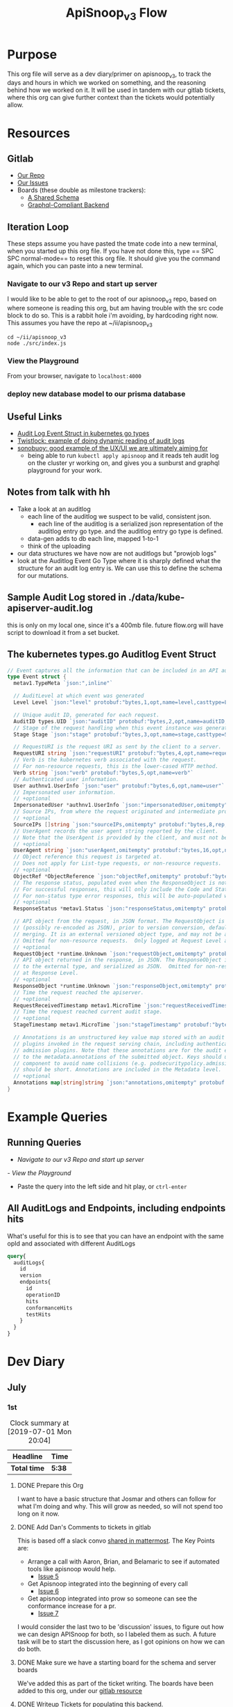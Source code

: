 #+TITLE: ApiSnoop_v3 Flow
#+TODO: TODO(t) IN-PROGRESS(i) BLOCKED(b) | DONE(d)
#+PROPERTY: header-args: :noweb yes
#+PROPERTY: header-args:shell+ :results output list

* Purpose
  This org file will serve as a dev diary/primer on apisnoop_v3, to track the days and hours in which we worked on something, and the reasoning behind how we worked on it.  It will be used in tandem with our gitlab tickets, where this org can give further context than the tickets would potentially allow.
* Resources
** Gitlab
   - [[https://gitlab.ii.coop/apisnoop/apisnoop_v3][Our Repo]]
   - [[https://gitlab.ii.coop/apisnoop/apisnoop_v3/issues][Our Issues]]
   - Boards (these double as milestone trackers):
     - [[https://gitlab.ii.coop/apisnoop/apisnoop_v3/boards/129?milestone_title=A%2520Shared%2520%2520Schema][A Shared Schema]]
     - [[https://gitlab.ii.coop/apisnoop/apisnoop_v3/boards/130?milestone_title=Graphql-Compliant%2520Backend][Graphql-Compliant Backend]]
** Iteration Loop
 These steps assume you have pasted the tmate code into a new terminal, when you started up this org file.
 If you have not done this, type == SPC SPC normal-mode== to reset this org file.  It should give you the command again, which you can paste into a new terminal.
*** Navigate to our v3 Repo and start up server
    I would like to be able to get to the root of our apisnoop_v3 repo, based on where someone is reading this org, but am having trouble with the src code block to do so.  This is a rabbit hole i'm avoiding, by hardcoding right now.  This assumes you have the repo at ~/ii/apisnoop_v3
   
    #+NAME: Navigate to Repo
    #+BEGIN_SRC tmate
      cd ~/ii/apisnoop_v3
      node ./src/index.js
    #+END_SRC

*** View the Playground
    From your browser, navigate to =localhost:4000=

*** deploy new database model to our prisma database
** Useful Links
   - [[https://github.com/kubernetes/kubernetes/blob/master/staging/src/k8s.io/apiserver/pkg/apis/audit/v1/types.go#L72][Audit Log Event Struct in kubernetes go types]]
   - [[https://www.twistlock.com/2019/03/14/kubernetes-auditsink-real-time-k8s-audits-forensics/][Twistlock: example of doing dynamic reading of audit logs]]
   - [[https://scanner.heptio.com/][sonobuoy: good example of the UX/UI we are ultimately aiming for]]
     - being able to run =kubectl apply apisnoop= and it reads teh audit log on the cluster yr working on, and gives you a sunburst and graphql playground for your work.
** Notes from talk with hh
   - Take a look at an auditlog
     - each line of the auditlog we suspect to be valid, consistent json.
       - each line of the auditlog is a serialized json representation of the auditlog entry go type.  and the auditlog entry go type is defined.
     - data-gen adds to db each line, mapped 1-to-1
     - think of the uploading
   - our data structures we have now are not auditlogs but "prowjob logs"
   - look at the Auditlog Event Go Type where it is sharply defined what the structure for an audit log entry is.  We can use this to define the schema for our mutations.
** Sample Audit Log stored in ./data/kube-apiserver-audit.log
   this is only on my local one, since it's a 400mb file.  future flow.org will have script to download it from a set bucket.
** The kubernetes types.go Auditlog Event Struct
   #+NAME: Audit Log Event Struct
   #+BEGIN_SRC go
     // Event captures all the information that can be included in an API audit log.
     type Event struct {
       metav1.TypeMeta `json:",inline"`

       // AuditLevel at which event was generated
       Level Level `json:"level" protobuf:"bytes,1,opt,name=level,casttype=Level"`

       // Unique audit ID, generated for each request.
       AuditID types.UID `json:"auditID" protobuf:"bytes,2,opt,name=auditID,casttype=k8s.io/apimachinery/pkg/types.UID"`
       // Stage of the request handling when this event instance was generated.
       Stage Stage `json:"stage" protobuf:"bytes,3,opt,name=stage,casttype=Stage"`

       // RequestURI is the request URI as sent by the client to a server.
       RequestURI string `json:"requestURI" protobuf:"bytes,4,opt,name=requestURI"`
       // Verb is the kubernetes verb associated with the request.
       // For non-resource requests, this is the lower-cased HTTP method.
       Verb string `json:"verb" protobuf:"bytes,5,opt,name=verb"`
       // Authenticated user information.
       User authnv1.UserInfo `json:"user" protobuf:"bytes,6,opt,name=user"`
       // Impersonated user information.
       // +optional
       ImpersonatedUser *authnv1.UserInfo `json:"impersonatedUser,omitempty" protobuf:"bytes,7,opt,name=impersonatedUser"`
       // Source IPs, from where the request originated and intermediate proxies.
       // +optional
       SourceIPs []string `json:"sourceIPs,omitempty" protobuf:"bytes,8,rep,name=sourceIPs"`
       // UserAgent records the user agent string reported by the client.
       // Note that the UserAgent is provided by the client, and must not be trusted.
       // +optional
       UserAgent string `json:"userAgent,omitempty" protobuf:"bytes,16,opt,name=userAgent"`
       // Object reference this request is targeted at.
       // Does not apply for List-type requests, or non-resource requests.
       // +optional
       ObjectRef *ObjectReference `json:"objectRef,omitempty" protobuf:"bytes,9,opt,name=objectRef"`
       // The response status, populated even when the ResponseObject is not a Status type.
       // For successful responses, this will only include the Code and StatusSuccess.
       // For non-status type error responses, this will be auto-populated with the error Message.
       // +optional
       ResponseStatus *metav1.Status `json:"responseStatus,omitempty" protobuf:"bytes,10,opt,name=responseStatus"`

       // API object from the request, in JSON format. The RequestObject is recorded as-is in the request
       // (possibly re-encoded as JSON), prior to version conversion, defaulting, admission or
       // merging. It is an external versioned object type, and may not be a valid object on its own.
       // Omitted for non-resource requests.  Only logged at Request Level and higher.
       // +optional
       RequestObject *runtime.Unknown `json:"requestObject,omitempty" protobuf:"bytes,11,opt,name=requestObject"`
       // API object returned in the response, in JSON. The ResponseObject is recorded after conversion
       // to the external type, and serialized as JSON.  Omitted for non-resource requests.  Only logged
       // at Response Level.
       // +optional
       ResponseObject *runtime.Unknown `json:"responseObject,omitempty" protobuf:"bytes,12,opt,name=responseObject"`
       // Time the request reached the apiserver.
       // +optional
       RequestReceivedTimestamp metav1.MicroTime `json:"requestReceivedTimestamp" protobuf:"bytes,13,opt,name=requestReceivedTimestamp"`
       // Time the request reached current audit stage.
       // +optional
       StageTimestamp metav1.MicroTime `json:"stageTimestamp" protobuf:"bytes,14,opt,name=stageTimestamp"`

       // Annotations is an unstructured key value map stored with an audit event that may be set by
       // plugins invoked in the request serving chain, including authentication, authorization and
       // admission plugins. Note that these annotations are for the audit event, and do not correspond
       // to the metadata.annotations of the submitted object. Keys should uniquely identify the informing
       // component to avoid name collisions (e.g. podsecuritypolicy.admission.k8s.io/policy). Values
       // should be short. Annotations are included in the Metadata level.
       // +optional
       Annotations map[string]string `json:"annotations,omitempty" protobuf:"bytes,15,rep,name=annotations"`
     }
   #+END_SRC

   
* Example Queries
** Running Queries
  -  [[** Navigate to our v3 Repo and start up server][Navigate to our v3 Repo and start up server]] 
  [[*View the Playground][- View the Playground]] 
  - Paste the query into the left side and hit play, or =ctrl-enter= 
   
** All AuditLogs and Endpoints, including endpoints hits
   What's useful for this is to see that you can have an endpoint with the same opId and associated with different AuditLogs
   #+BEGIN_SRC graphql
     query{
       auditLogs{
         id
         version
         endpoints{
           id
           operationID
           hits
           conformanceHits
           testHits
         }
       }
     }
   #+END_SRC

* Dev Diary
** July
*** 1st
#+BEGIN: clocktable :scope subtree
#+CAPTION: Clock summary at [2019-07-01 Mon 20:04]
| Headline     | Time   |
|--------------+--------|
| *Total time* | *5:38* |
|--------------+--------|
#+END:
**** DONE Prepare this Org
     CLOSED: [2019-07-01 Mon 10:05]
     :LOGBOOK:
     CLOCK: [2019-07-01 Mon 10:00]--[2019-07-01 Mon 10:04] =>  0:04
     :END:
     I want to have a basic structure that Josmar and others can follow for what I'm doing and why.
     This will grow as needed, so will not spend too long on it now.
**** DONE Add Dan's Comments to tickets in gitlab
     CLOSED: [2019-07-01 Mon 10:19]
     :LOGBOOK:
     CLOCK: [2019-07-01 Mon 10:07]--[2019-07-01 Mon 10:19] =>  0:12
     :END:
     This is based off a slack convo [[https://mattermost.ii.coop/files/ihzmi3whb3d4xpssynbnh7sude/public?h=5CpNsQ9EyK3IZeHl2Ue8jdI7vD9ENx_T90EsPthuNSs][shared in mattermost]].  
     The Key Points are:
     - Arrange a call with Aaron, Brian, and Belamaric to see if automated tools like apisnoop would help.
       - [[https://gitlab.ii.coop/apisnoop/apisnoop_v3/issues/5][Issue 5]]
     - Get Apisnoop integrated into the beginning of every call
       - [[https://gitlab.ii.coop/apisnoop/apisnoop_v3/issues/6][Issue 6]]
     - Get apisnoop integrated into prow so someone can see the conformance increase for a pr.
       - [[https://gitlab.ii.coop/apisnoop/apisnoop_v3/issues/7][Issue 7]] 
     
    I would consider the last two to be 'discussion' issues, to figure out how we can design APISnoop for both, so I labeled them as such.  A future task will be to start the discussion here, as I got opinions on how we can do both.
**** DONE Make sure we have a starting board for the schema and server boards
     CLOSED: [2019-07-01 Mon 10:22]
     :LOGBOOK:
     CLOCK: [2019-07-01 Mon 10:22]--[2019-07-01 Mon 10:22] =>  0:00
     :END:
     We've added this as part of the ticket writing.  The boards have been added to this org, under our [[https://gitlab.ii.coop/apisnoop/apisnoop_v3/issues/1][gitlab resource]]
**** DONE Writeup Tickets for populating this backend.
     CLOSED: [2019-07-01 Mon 10:43]
     :LOGBOOK:
     CLOCK: [2019-07-01 Mon 10:25]--[2019-07-01 Mon 10:43] =>  0:18
     :END:
     Once we have a backend, it needs to have data in it.  This is a combination of schema design, and writing functions for how we post new data to the backend.  I think it is usefult o have thse outlined as single ticket,s to better track the work, and so will refine issue 1 to be an umbrella issue, and better outline the steps needed to show it's a workable backend.
     
     I've fleshed out issue 1, connecting it to all its sub-tickets.  [[https://gitlab.ii.coop/apisnoop/apisnoop_v3/issues/1][Check out issue 1]]
**** DONE Issue 8: Setup backend, that's tied to a db and has a graphql explorer
     CLOSED: [2019-07-01 Mon 15:52]
     :LOGBOOK:
     CLOCK: [2019-07-01 Mon 14:43]-[2019-07-01 Mon 15:52] =>  1:09
     CLOCK: [2019-07-01 Mon 10:45]--[2019-07-01 Mon 11:00] =>  0:15
     :END:
     [[https://gitlab.ii.coop/apisnoop/apisnoop_v3/issues/8][Link to Issue 8]]
     
     The majority of this work has been done in this repo on Friday.  The work now is to be able to commit these changes to our repo and start to document how it works.
     
**** DONE Issue 9: Write a mutation for populating db with an audit log.
     CLOSED: [2019-07-01 Mon 17:42]
     :LOGBOOK:
     CLOCK: [2019-07-01 Mon 15:55]--[2019-07-01 Mon 17:42] =>  1:47
     :END:
     [[https://gitlab.ii.coop/apisnoop/apisnoop_v3/issues/9][Link to Issue 9]]
     
     I am thinking we'l base this off the metadata.json of the audit log, since that's available from the start with the log.   So the flow will be:
- post a new auditlog, based on the schema, that contains the basic metadata.
- post new individual endpoints that have, for the auditlog value, the id of our just posted auditLog

This should allow us to have a nicely connected tables and being able to see the coverage of an endpoint over time (comparing aacross audit logs), while also setting us up nicely for the data-generation script.

I worked off the hackernews tutorial i did, simplifying and refacotring as needed.  I put in the types defined in app.org as part of our 'release metadata', but renamed release to AuditLog, as that's more accurate to what the thing is.
     
**** DONE Issue 10: Write a mutation for populating an endpoint to backend, that's connected to a release.
     CLOSED: [2019-07-01 Mon 19:16]
     :LOGBOOK:
     CLOCK: [2019-07-01 Mon 18:11]--[2019-07-01 Mon 19:16] =>  1:05
     CLOCK: [2019-07-01 Mon 18:09]--[2019-07-01 Mon 18:10] =>  0:01
     CLOCK: [2019-07-01 Mon 17:50]-[2019-07-01 Mon 18:10] =>  0:20
     :END:
     [[https://gitlab.ii.coop/apisnoop/apisnoop_v3/issues/10][Link to #10]]
     I should be able to follow the path of the auditlog schema.  The tricky part here will be connecting an endpoint to a release, and how to set that up in a resolver.  I feel I can use the graphql tutorial at howtographql.com, and follow their example of a post and a user.
     
     ---
     
     This worked out smoothly, using that example.  I've set up a mutation that requires an auditLog id, it then connects to that auditlog when put in.  This means that when I query an endpoint, I can _also_ see all the info about the audit log its a part of.  when i query audit logs I automatically see all their endpoints.  It's a nice pattern, and simply implemented.

    We just need to remember in the data-gen script we'll take an audit log, and post its metadata to the db.  the db will return an ID...we then need to take that ID and use it as a variable for all the endpoints, useragents, tests, etc, we post next.  This _feels_ simple to me, and doesn't introduce anything new to how we've defined everything.  
**** DONE Issue 12: Write a query for endpoint, to see its info including the audit log its connected to
     CLOSED: [2019-07-01 Mon 19:46]
     :LOGBOOK:
     CLOCK: [2019-07-01 Mon 19:27]-[2019-07-01 Mon 19:46] =>  0:19
     :END:
     [[https://gitlab.ii.coop/apisnoop/apisnoop_v3/issues/12][Link to #12]]
     This is asking to ping for a specific endpoint, but I feel I should just make it a filter...to put in the ability of starting to add filters like "group is SUCH" or "category is SUCH".
     
     I'll put in a proof of concept for this,w hich will let us return a single endpoint and the auditlog its a part of, and return to it later to figure out how to best structure these filters.
     
     It's now been implemented iwth operationID. I think I could add additional filters for any part of the endpoint,a nd it would be just as easy, but I worrya bout being verbose.  There must be a simpler or cleaner way of providing multiple kinds of filters.  An interesting problem for later, added to future tasks.
**** DONE Update README with dev setup and use.
     CLOSED: [2019-07-01 Mon 19:54]
     :LOGBOOK:
     CLOCK: [2019-07-01 Mon 19:46]--[2019-07-01 Mon 19:54] =>  0:08
     :END:
     
**** DONE Issue One: Setup Initial Backend
*** 2nd
    I did not do work on v3, as work was needed to be done on the current apisnoop, to add auditlogs for july 1st and june 1st, then debug when the pr preview was not displaying correctly.
*** 3rd
#+BEGIN: clocktable :scope subtree :maxlevel 2
#+CAPTION: Clock summary at [2019-07-04 Thu 11:02]
| Headline     | Time   |
|--------------+--------|
| *Total time* | *4:39* |
|--------------+--------|
#+END:

 
    Today is a small cross-roads.  I could keep working on putting individual entries into our db, to ensure we can successfully post new test_tags, useragents, and tests.  Or I could start to work on the data-gen script, so that we can start to put in actual audit logs.  
    
    If I work on the former, the downside is that our results back will still just be a Proof of Concept, with a single entry for each thing.  The upside is that I'll know exactly what the post should look like.
    
    If I work on the latter, I'll get closr to being able to populate it with real data (and could maybe try to get it to just post an auditlog's metadata and nothing else.)  The downside is that this si some big work to untangle, and I won't yet know how to post every bit of data that the datagen script is generating.
    
    I am making a choice to get our schema finished, with just basic entries for each thing, before moving to data-gen

**** DONE Write out tickets for getting test_tags, useragents, and tests into db.
     CLOSED: [2019-07-03 Wed 09:24]
     :LOGBOOK:
     CLOCK: [2019-07-03 Wed 09:10]--[2019-07-03 Wed 09:24] =>  0:14
     :END:
     Added tickets for 14, 15, 16, 17, 18 and added them to this flow as TODO's.
**** DONE #14 Write a mutation for populating tests in the db, that are connected to auditlogs and endpoints.
     CLOSED: [2019-07-05 Fri 05:30]
     :LOGBOOK:
     CLOCK: [2019-07-04 Thu 08:36]--[2019-07-04 Thu 09:02] =>  0:26
     CLOCK: [2019-07-04 Thu 05:30]--[2019-07-04 Thu 06:55] =>  1:25
     CLOCK: [2019-07-03 Wed 09:24]--[2019-07-03 Wed 11:58] =>  2:34
     :END:
     NOTE: didn't finish this, as convo with hh made us realize we could change tactics and d/l full auditlog instead and populate that to the db.

     I want to make sure I can add a test for a specific auditlog, and then only connect it to endpoints that have the same auditlog.  The reasonb eing that there will be tests with the same name across auditlogs, and endpoints with the same name across auditlogs, and we need to ensure we aren't making duplicates.
    
     When I add a test, I won't know each of the endpoints id's.  I think it's well enough to match on operationID, as it should be a constant, and also auditLog.  So it's a question on whether I can do two arguments in the prisma ={ connect }= function. 

***** [40%] Tasks to complete ticket:
      - [X] populate db with another auditlog
        - hoooo boy, this was harder than I expected!  I misunderstood what could be passed along when creating a new auditlog, after I'd made that endpoint connection.  I was thinking I needed to pass along an empty array...since auditLogs should now have an 'endpoints' field...just we don't know what'll go in them.  But you cannot add empty arrays in mutations, and i was getting a (cryptic) error message telling me this.
        - I ended up signing up for a number of prisma forums and channels trying to find the answre to this, and got the answer within [[https://www.prisma.io/forum/t/mutation-failing-problem-with-non-nullable-array/5748][prisma.io/forum]].  This is useful though, as I now know the structure for extending this to include useragents, tests, etc and know what resources I have.
      - [X] add an endpoint with same opId as one in there, but to this new auditlog
        - Check it with this example query: [[** All AuditLogs and Endpoints, including endpoints hits][All AuditLogs and Endpoints, including endpoints hits]]  
      - [ ] Write a test mutation with an AuditLog field, matching the endpoints field, and an endpoints field that connects based on endpoints opId and auditLog.
        - having an issue with this, in that I am trying to connect all these endpoints based on their operationID, but cannot as that is not a @unique field.  We are going to have the same opID's across jobs, releases, buckets etc.
        - The tests are going to end up with a list of endpoints they hit.  It will be the same testname across releases, though somtimes there might be an adjustment (e.g. when promoted to conformance).  They'll often have the same list of endpoints, but not always (if the test is written to hit less, but more specific ones, or more get added to it.)
        - The test json now just includes a list of operationID's for the things they hit.  I'd like to connect this list to the actual endpoints, so if you query a test, you can also grab the relevant endpoint info in the same query.
        - The issue is that the operationID's are not unique.  What's unique is operationID + auditLogID.
        - So Options (ordered by my preference):
          1. figure out how to run a map on just the args.endpoints before we do the mutation, to retrun an array of endpointID's (which are unique).  use this to connect.
          2. create a new field which is opID+auditLogID and make this @unique.  I can then connect immediately to that.
          3. don't connect tests to endpoints within the api, and expect people to do it as a separate query.
        - Of the first two, option 2 seems easiest, but I can timebox how to do 1 first.  If not possible, I'll adjust our endpoints api for 2.
         
      - [ ] Add a new test to DB, with an existing endpoint included
      - [ ] query the test and ensure the right endpoint comes back.

      To test this, I'll need to 
    
    
    
*** 4th
**** DONE Write Up Tickets for our new Tasks, based on [[*Notes from talk with hh][Notes from talk with hh]]  
     CLOSED: [2019-07-05 Fri 04:20]
     :LOGBOOK:
     CLOCK: [2019-07-05 Fri 03:51]--[2019-07-05 Fri 04:11] =>  0:20
     :END:
**** DONE Organize Org file with relevant links for this work
     CLOSED: [2019-07-05 Fri 04:20]
     :LOGBOOK:
     CLOCK: [2019-07-05 Fri 04:12]--[2019-07-05 Fri 04:15] =>  0:03
     :END:
     You can now find useful links within our resources: [[*Useful Links][Useful Links]] 
**** DONE #19 look into our existing 'download-audits.sh' to grab an audit
     CLOSED: [2019-07-05 Fri 05:31]
     :LOGBOOK:
     CLOCK: [2019-07-05 Fri 04:15]--[2019-07-05 Fri 05:31] =>  1:16
     :END:
   [[https://gitlab.ii.coop/apisnoop/apisnoop_v3/issues/19][link to #19]]  
   I need to remember that the end goal is just to have an auditlog. And so instead of looking at code directly, i'll look at the prow job build logs from a pr, to see the lines actually run and where it's pulling data from.  Then I can do a =gsutil= to grab the relevant log.
   
   To grab an auditlog I:
   - took a look at the build log and saw(remembered) that our main command is now ./apisnoop.sh, and that it stores the audit-logs as part of the --update-cache step
   - I ssh'ed into the zpair box of packet, cloned apisnoop, and did ./apisnoop.sh --install && ./apisnoop.sh --update-cache
   - this gave me a number of audit logs within ./data-gen/cache.  They are arranged by the version, then the job, so I went into a recent job for master (...e23-gci-gce...)
   - The results have a single =kube-apiserver-audit.log= plus some =kube-apiserver-lotsofunumbers.gz=
   - I gunzipped a random one, then ran =cat randomlog | jq keys=, then ran the same command on the =kube-apiserver-audit.log=.  The keys are the same, and so I could see they were the same _type_ of file, but broken into multiple sections to make the d/ling easier (I knew this, but wanted to confirm).
   - I took the kube-apiserver-audit.log and rsynced it down to this repo's =data= folder so we could explore further.
   - I noted the location within the resources of this flow.org (couldn't add a proper file link yet, and it felt like a rabbit hole)
**** IN-PROGRESS #20 Investigate how our d/led audit log maps to the audit log struct type.
     :LOGBOOK:
     CLOCK: [2019-07-05 Fri 06:05]
     CLOCK: [2019-07-05 Fri 05:31]-[2019-07-05 Fri 06:05] =>  0:34
     :END:
    [[https://gitlab.ii.coop/apisnoop/apisnoop_v3/issues/20][link to #20]] 
    This is the Event Struct (also held in our resources here: [[*The kubernetes types.go Auditlog Event Struct][The kubernetes types.go Auditlog Event Struct]])
    
   #+NAME: Audit Log Event Struct
   #+BEGIN_SRC go
     // Event captures all the information that can be included in an API audit log.
     type Event struct {
       metav1.TypeMeta `json:",inline"`

       // AuditLevel at which event was generated
       Level Level `json:"level" protobuf:"bytes,1,opt,name=level,casttype=Level"`

       // Unique audit ID, generated for each request.
       AuditID types.UID `json:"auditID" protobuf:"bytes,2,opt,name=auditID,casttype=k8s.io/apimachinery/pkg/types.UID"`
       // Stage of the request handling when this event instance was generated.
       Stage Stage `json:"stage" protobuf:"bytes,3,opt,name=stage,casttype=Stage"`

       // RequestURI is the request URI as sent by the client to a server.
       RequestURI string `json:"requestURI" protobuf:"bytes,4,opt,name=requestURI"`
       // Verb is the kubernetes verb associated with the request.
       // For non-resource requests, this is the lower-cased HTTP method.
       Verb string `json:"verb" protobuf:"bytes,5,opt,name=verb"`
       // Authenticated user information.
       User authnv1.UserInfo `json:"user" protobuf:"bytes,6,opt,name=user"`
       // Impersonated user information.
       // +optional
       ImpersonatedUser *authnv1.UserInfo `json:"impersonatedUser,omitempty" protobuf:"bytes,7,opt,name=impersonatedUser"`
       // Source IPs, from where the request originated and intermediate proxies.
       // +optional
       SourceIPs []string `json:"sourceIPs,omitempty" protobuf:"bytes,8,rep,name=sourceIPs"`
       // UserAgent records the user agent string reported by the client.
       // Note that the UserAgent is provided by the client, and must not be trusted.
       // +optional
       UserAgent string `json:"userAgent,omitempty" protobuf:"bytes,16,opt,name=userAgent"`
       // Object reference this request is targeted at.
       // Does not apply for List-type requests, or non-resource requests.
       // +optional
       ObjectRef *ObjectReference `json:"objectRef,omitempty" protobuf:"bytes,9,opt,name=objectRef"`
       // The response status, populated even when the ResponseObject is not a Status type.
       // For successful responses, this will only include the Code and StatusSuccess.
       // For non-status type error responses, this will be auto-populated with the error Message.
       // +optional
       ResponseStatus *metav1.Status `json:"responseStatus,omitempty" protobuf:"bytes,10,opt,name=responseStatus"`

       // API object from the request, in JSON format. The RequestObject is recorded as-is in the request
       // (possibly re-encoded as JSON), prior to version conversion, defaulting, admission or
       // merging. It is an external versioned object type, and may not be a valid object on its own.
       // Omitted for non-resource requests.  Only logged at Request Level and higher.
       // +optional
       RequestObject *runtime.Unknown `json:"requestObject,omitempty" protobuf:"bytes,11,opt,name=requestObject"`
       // API object returned in the response, in JSON. The ResponseObject is recorded after conversion
       // to the external type, and serialized as JSON.  Omitted for non-resource requests.  Only logged
       // at Response Level.
       // +optional
       ResponseObject *runtime.Unknown `json:"responseObject,omitempty" protobuf:"bytes,12,opt,name=responseObject"`
       // Time the request reached the apiserver.
       // +optional
       RequestReceivedTimestamp metav1.MicroTime `json:"requestReceivedTimestamp" protobuf:"bytes,13,opt,name=requestReceivedTimestamp"`
       // Time the request reached current audit stage.
       // +optional
       StageTimestamp metav1.MicroTime `json:"stageTimestamp" protobuf:"bytes,14,opt,name=stageTimestamp"`

       // Annotations is an unstructured key value map stored with an audit event that may be set by
       // plugins invoked in the request serving chain, including authentication, authorization and
       // admission plugins. Note that these annotations are for the audit event, and do not correspond
       // to the metadata.annotations of the submitted object. Keys should uniquely identify the informing
       // component to avoid name collisions (e.g. podsecuritypolicy.admission.k8s.io/policy). Values
       // should be short. Annotations are included in the Metadata level.
       // +optional
       Annotations map[string]string `json:"annotations,omitempty" protobuf:"bytes,15,rep,name=annotations"`
     }
   #+END_SRC
   
   And without all the comments, just the struct, it is:

   #+NAME: Compact Event Struct
   #+BEGIN_SRC go
     type Event struct {
       metav1.TypeMeta `json:",inline"`
       Level Level `json:"level" protobuf:"bytes,1,opt,name=level,casttype=Level"`
       AuditID types.UID `json:"auditID" protobuf:"bytes,2,opt,name=auditID,casttype=k8s.io/apimachinery/pkg/types.UID"`
       Stage Stage `json:"stage" protobuf:"bytes,3,opt,name=stage,casttype=Stage"`
       RequestURI string `json:"requestURI" protobuf:"bytes,4,opt,name=requestURI"`
       Verb string `json:"verb" protobuf:"bytes,5,opt,name=verb"`
       User authnv1.UserInfo `json:"user" protobuf:"bytes,6,opt,name=user"`
       ImpersonatedUser *authnv1.UserInfo `json:"impersonatedUser,omitempty" protobuf:"bytes,7,opt,name=impersonatedUser"`
       SourceIPs []string `json:"sourceIPs,omitempty" protobuf:"bytes,8,rep,name=sourceIPs"`
       UserAgent string `json:"userAgent,omitempty" protobuf:"bytes,16,opt,name=userAgent"`
       ObjectRef *ObjectReference `json:"objectRef,omitempty" protobuf:"bytes,9,opt,name=objectRef"`
       ResponseStatus *metav1.Status `json:"responseStatus,omitempty" protobuf:"bytes,10,opt,name=responseStatus"`
       RequestObject *runtime.Unknown `json:"requestObject,omitempty" protobuf:"bytes,11,opt,name=requestObject"`
       ResponseObject *runtime.Unknown `json:"responseObject,omitempty" protobuf:"bytes,12,opt,name=responseObject"`
       RequestReceivedTimestamp metav1.MicroTime `json:"requestReceivedTimestamp" protobuf:"bytes,13,opt,name=requestReceivedTimestamp"`
       StageTimestamp metav1.MicroTime `json:"stageTimestamp" protobuf:"bytes,14,opt,name=stageTimestamp"`
       Annotations map[string]string `json:"annotations,omitempty" protobuf:"bytes,15,rep,name=annotations"`
     }
   #+END_SRC

    
   We can compare this to the keys from an entry in our d/led auditlog
   
   #+NAME: Grab keys for one line of audit log
   #+BEGIN_SRC shell
     head -1 ../data/kube-apiserver-audit.log \
          | jq keys
   #+END_SRC
   
   #+RESULTS: Grab keys for one line of audit log
   #+begin_EXAMPLE
     [
       "annotations",
       "apiVersion",
       "auditID",
       "kind",
       "level",
       "objectRef",
       "requestReceivedTimestamp",
       "requestURI",
       "responseStatus",
       "sourceIPs",
       "stage",
       "stageTimestamp",
       "user",
       "userAgent",
       "verb"
     ]
   #+end_EXAMPLE
   
   The keys are largely the same, and where there isn't the same key in the json, we can see that it was listed as 'json,omitempty'.  In Golang, this means that the field can be null, and if so to omit the key from the output json.  This is similar to the graphql schema of =Something: String= versus =Something: String!= where the former can be a null value, and the latter must have something. For more about this, see: [[https://www.sohamkamani.com/blog/golang/2018-07-19-golang-omitempty/]]
   
   The other one that's in the struct, but not the json, is metav1.TypeMeta.  I did a cursory google search for this, and every reference to this key is specific with kubernetes and, judging from [[https://groups.google.com/d/msg/kubernetes-sig-api-machinery/deP_LDaAdVs/TEen0KkkDgAJ][this kubernetes convo]], it's a legacy convention and not meant to be encoded into the json anyway.
   In other words, it looks like we can map the Struct direct to a graphql schema, as long as we know what each of its type definitions mean.
   
   Since we are using prisma, it has a convention to write a graphql.schema but also a datamodel.prisma.  The datamodel is similar to defining tables in sql, but written in the graphql SDL (schema definition language).  It's use is literally to convert our graphql requests into the relevant sql requests.  These two type definitions are slightly different, and so I'll define both here.
   
   I'll also post out two events to help with type definitions
   #+NAME: full event from audit.log
   #+BEGIN_SRC shell
     head -3 ../data/kube-apiserver-audit.log \
          | jq .
   #+END_SRC

   #+RESULTS: full event from audit.log
   #+begin_EXAMPLE
   {
     "kind": "Event",
     "apiVersion": "audit.k8s.io/v1",
     "level": "Request",
     "auditID": "c0793350-e7fe-42ce-93e6-8436a0eb3b23",
     "stage": "ResponseComplete",
     "requestURI": "/api/v1/namespaces/kube-system/pods/etcd-empty-dir-cleanup-bootstrap-e2e-master",
     "verb": "get",
     "user": {
       "username": "kubelet",
       "groups": [
         "system:nodes",
         "system:authenticated"
       ]
     },
     "sourceIPs": [
       "34.83.72.130"
     ],
     "userAgent": "kubelet/v1.16.0 (linux/amd64) kubernetes/0e499be",
     "objectRef": {
       "resource": "pods",
       "namespace": "kube-system",
       "name": "etcd-empty-dir-cleanup-bootstrap-e2e-master",
       "apiVersion": "v1"
     },
     "responseStatus": {
       "metadata": {},
       "status": "Failure",
       "reason": "Forbidden",
       "code": 403
     },
     "requestReceivedTimestamp": "2019-06-18T16:24:23.098849Z",
     "stageTimestamp": "2019-06-18T16:24:23.099005Z",
     "annotations": {
       "authorization.k8s.io/decision": "forbid",
       "authorization.k8s.io/reason": ""
     }
   }
   {
     "kind": "Event",
     "apiVersion": "audit.k8s.io/v1",
     "level": "Metadata",
     "auditID": "8483e074-bd75-4811-a60c-689f33f83b54",
     "stage": "ResponseComplete",
     "requestURI": "/apis/coordination.k8s.io/v1beta1/namespaces/kube-node-lease/leases/bootstrap-e2e-master?timeout=10s",
     "verb": "get",
     "user": {
       "username": "kubelet",
       "groups": [
         "system:nodes",
         "system:authenticated"
       ]
     },
     "sourceIPs": [
       "34.83.72.130"
     ],
     "userAgent": "kubelet/v1.16.0 (linux/amd64) kubernetes/0e499be",
     "objectRef": {
       "resource": "leases",
       "namespace": "kube-node-lease",
       "name": "bootstrap-e2e-master",
       "apiGroup": "coordination.k8s.io",
       "apiVersion": "v1beta1"
     },
     "responseStatus": {
       "metadata": {},
       "status": "Failure",
       "reason": "Forbidden",
       "code": 403
     },
     "requestReceivedTimestamp": "2019-06-18T16:24:23.099973Z",
     "stageTimestamp": "2019-06-18T16:24:23.100096Z",
     "annotations": {
       "authorization.k8s.io/decision": "forbid",
       "authorization.k8s.io/reason": ""
     }
   }
   {
     "kind": "Event",
     "apiVersion": "audit.k8s.io/v1",
     "level": "Request",
     "auditID": "7f702534-db23-416d-b5fd-0c9c2a33d257",
     "stage": "ResponseComplete",
     "requestURI": "/apis/storage.k8s.io/v1beta1/csidrivers?limit=500&resourceVersion=0",
     "verb": "list",
     "user": {
       "username": "kubelet",
       "groups": [
         "system:nodes",
         "system:authenticated"
       ]
     },
     "sourceIPs": [
       "34.83.72.130"
     ],
     "userAgent": "kubelet/v1.16.0 (linux/amd64) kubernetes/0e499be",
     "objectRef": {
       "resource": "csidrivers",
       "apiGroup": "storage.k8s.io",
       "apiVersion": "v1beta1"
     },
     "responseStatus": {
       "metadata": {},
       "status": "Failure",
       "reason": "Forbidden",
       "code": 403
     },
     "requestReceivedTimestamp": "2019-06-18T16:24:23.100718Z",
     "stageTimestamp": "2019-06-18T16:24:23.100802Z",
     "annotations": {
       "authorization.k8s.io/decision": "forbid",
       "authorization.k8s.io/reason": ""
     }
   }
   #+end_EXAMPLE

   
   
   #+NAME: Graphql Schema for Event
   #+BEGIN_SRC graphql
     type Metadata {
       name: String
     }

     type ResponseStatus {
       metadata: Metadata
       status: String
       reason: String
       code: Int
     }

     type UserInfo {
       username: String!
      "example groups: system:nodes, system:authenticated"
       groups: [String!]!
     }

     "ObjectReference contains enough information to let you inspect or modify the referred object."
     type ObjectReference{
       resource: String
       namespace: String
       name: String
       uid: ID
       "APIGroup is the name of the API group that contains the referred object."
       "The empty string represents the core API group."
       "+optional"
       apiGroup: String
       "APIVersion is the version of the API group that contains the referred object."
       "+optional"
       apiVersion: String
       resourceVersion: String
       subresource: String
     }

     "Event captures all the information that can be included in an API audit log."
     type Event {
       kind: String
       "Auditlevel at which event was generated"
       level: String!
       "Unique audit ID, generated for each request."
       auditID: ID
       "Stage of the request handling when this event instance was generated."
       Stage: String!
       "RequestURI is the request URI as sent by the client to a server."
       requestURI: String!
       "Verb is the kubernetes verb associated with the request."
       "For non-resource requests, this is the lower-cased HTTP method."
       verb: String!
       "Authenticated user information."
       user: UserInfo!
       "Impersonated user information."
       "+optional"
       impersonatedUser: UserInfo
       "Source IPs, from where the request originated and intermediate proxies."
       "+optional"
       sourceIPs [String!]
       "UserAgent records the user agent string reported by the client."
       "Note that the UserAgent is provided by the client, and must not be trusted."
       "+optional"
       userAgent: String 
       "Object reference this request is targeted at."
       "Does not apply for List-type requests, or non-resource requests."
       "+optional"
       objectRef: ObjectReference
       "The response status, populated even when the ResponseObject is not a Status type."
       "For successful responses, this will only include the Code and StatusSuccess."
       "For non-status type error responses, this will be auto-populated with the error Message."
       "+optional"
       responseStatus: ResponseStatus
       "API object from the request, in JSON format. The RequestObject is recorded as-is in the request"
       "(possibly re-encoded as JSON), prior to version conversion, defaulting, admission or"
       "merging. It is an external versioned object type, and may not be a valid object on its own."
       "Omitted for non-resource requests.  Only logged at Request Level and higher."
       "+optional"
       requestObject: ObjectReference
       "Time the request reached the apiserver."
       "+optional"
       requestReceivedTimestamp: String
       "Time the request reached current audit stage."
       "+optional"
       stateTimestamp: String
       "Annotations is an unstructured key value map stored with an audit event that may be set by"
       "plugins invoked in the request serving chain, including authentication, authorization and"
       "admission plugins. Note that these annotations are for the audit event, and do not correspond"
       "to the metadata.annotations of the submitted object. Keys should uniquely identify the informing"
       "component to avoid name collisions (e.g. podsecuritypolicy.admission.k8s.io/policy). Values"
       "should be short. Annotations are included in the Metadata level."
       "+optional"
       annotations: Json
     }
   #+END_SRC
   
   #+NAME: datamodel.prisma for event
   #+BEGIN_SRC graphql
     type Metadata {
       name: String
     }

     type ResponseStatus {
       metadata: Metadata
       status: String
       reason: String
       code: Int
     }

     type UserInfo {
       username: String!
       groups: [String!]!
     }

     type ObjectReference{
       resource: String
       namespace: String
       name: String
       uid: ID @unique
       apiGroup: String
       apiVersion: String
       resourceVersion: String
       subresource: String
     }

     type Event {
       id: ID! @id
       createdAt: DateTime! @createdAt
       kind: String
       level: String!
       auditID: ID @unique
       Stage: String!
       requestURI: String!
       verb: String!
       user: UserInfo!
       impersonatedUser: UserInfo
       sourceIPs [String!]
       userAgent: String 
       objectRef: ObjectReference
       responseStatus: ResponseStatus
       requestObject: ObjectReference
       requestReceivedTimestamp: String
       stateTimestamp: String
       annotations: Json
     }
   #+END_SRC


   
**** TODO #21 build a mutation for the events in our d'led audit logs to be added to our db.
     [[https://gitlab.ii.coop/apisnoop/apisnoop_v3/issues/21][link to #21]] 
**** TODO #22 build out a data-gen script that eats a d/led audit log and, per each line, posts to our db.
**** TODO #23 Our Backend is populated with raw audit log events from auditlog.txt
    [[https://gitlab.ii.coop/apisnoop/apisnoop_v3/issues/23][Link to #23]] 
* Future Tasks
** NOW: Tasks of the highest priority
*** TODO make sure requestObject in our Event schema maps to something valid
    I need to find an example of it in our Event Logs, or remove it if it never comes up.
*** TODO Make sure Metadata is properly defined
    in my examples its an empty object, should find a better example of it.
** FUTURE: Cool ideas for the future
*** TODO Write up tickets related to our datagen script work.
*** TODO Work on DataGen script to populate database with actual audit log.
*** TODO Add to discusion in issue 6 and issue 7
      - [[https://gitlab.ii.coop/apisnoop/apisnoop_v3/issues/6][Issue 6]]
      - [[https://gitlab.ii.coop/apisnoop/apisnoop_v3/issues/7][Issue 7]] 
*** TODO Look into adding nested filters to query
    Related to [[**** TODO Issue 12: Write a query for endpoint, to see its info including the audit log its connected to][Issue 12]] 
    
*** TODO figure out how to add org links to files within repo       :org:foo:
*** TODO add our sample audit.log to a bucket for easy =wget=

